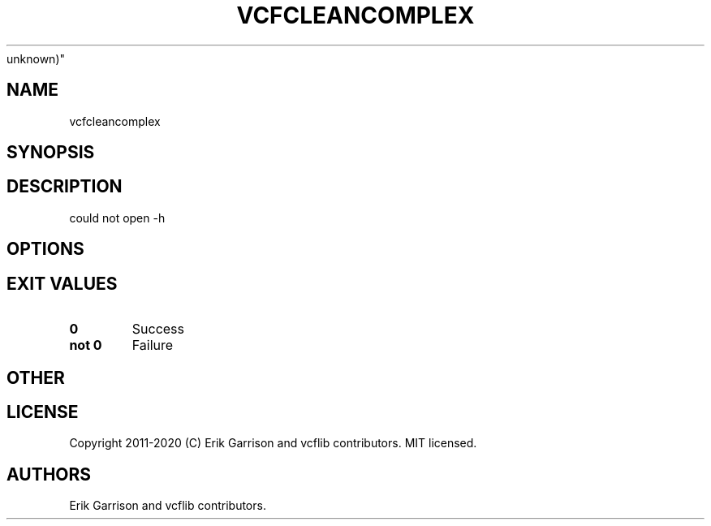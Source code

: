 .\" Automatically generated by Pandoc 2.7.3
.\"
.TH "VCFCLEANCOMPLEX" "1" "" "vcfcleancomplex (vcflib)" "vcfcleancomplex (VCF
unknown)"
.hy
.SH NAME
.PP
vcfcleancomplex
.SH SYNOPSIS
.SH DESCRIPTION
.PP
could not open -h
.SH OPTIONS
.IP
.nf
\f[C]


\f[R]
.fi
.SH EXIT VALUES
.TP
.B \f[B]0\f[R]
Success
.TP
.B \f[B]not 0\f[R]
Failure
.SH OTHER
.SH LICENSE
.PP
Copyright 2011-2020 (C) Erik Garrison and vcflib contributors.
MIT licensed.
.SH AUTHORS
Erik Garrison and vcflib contributors.
